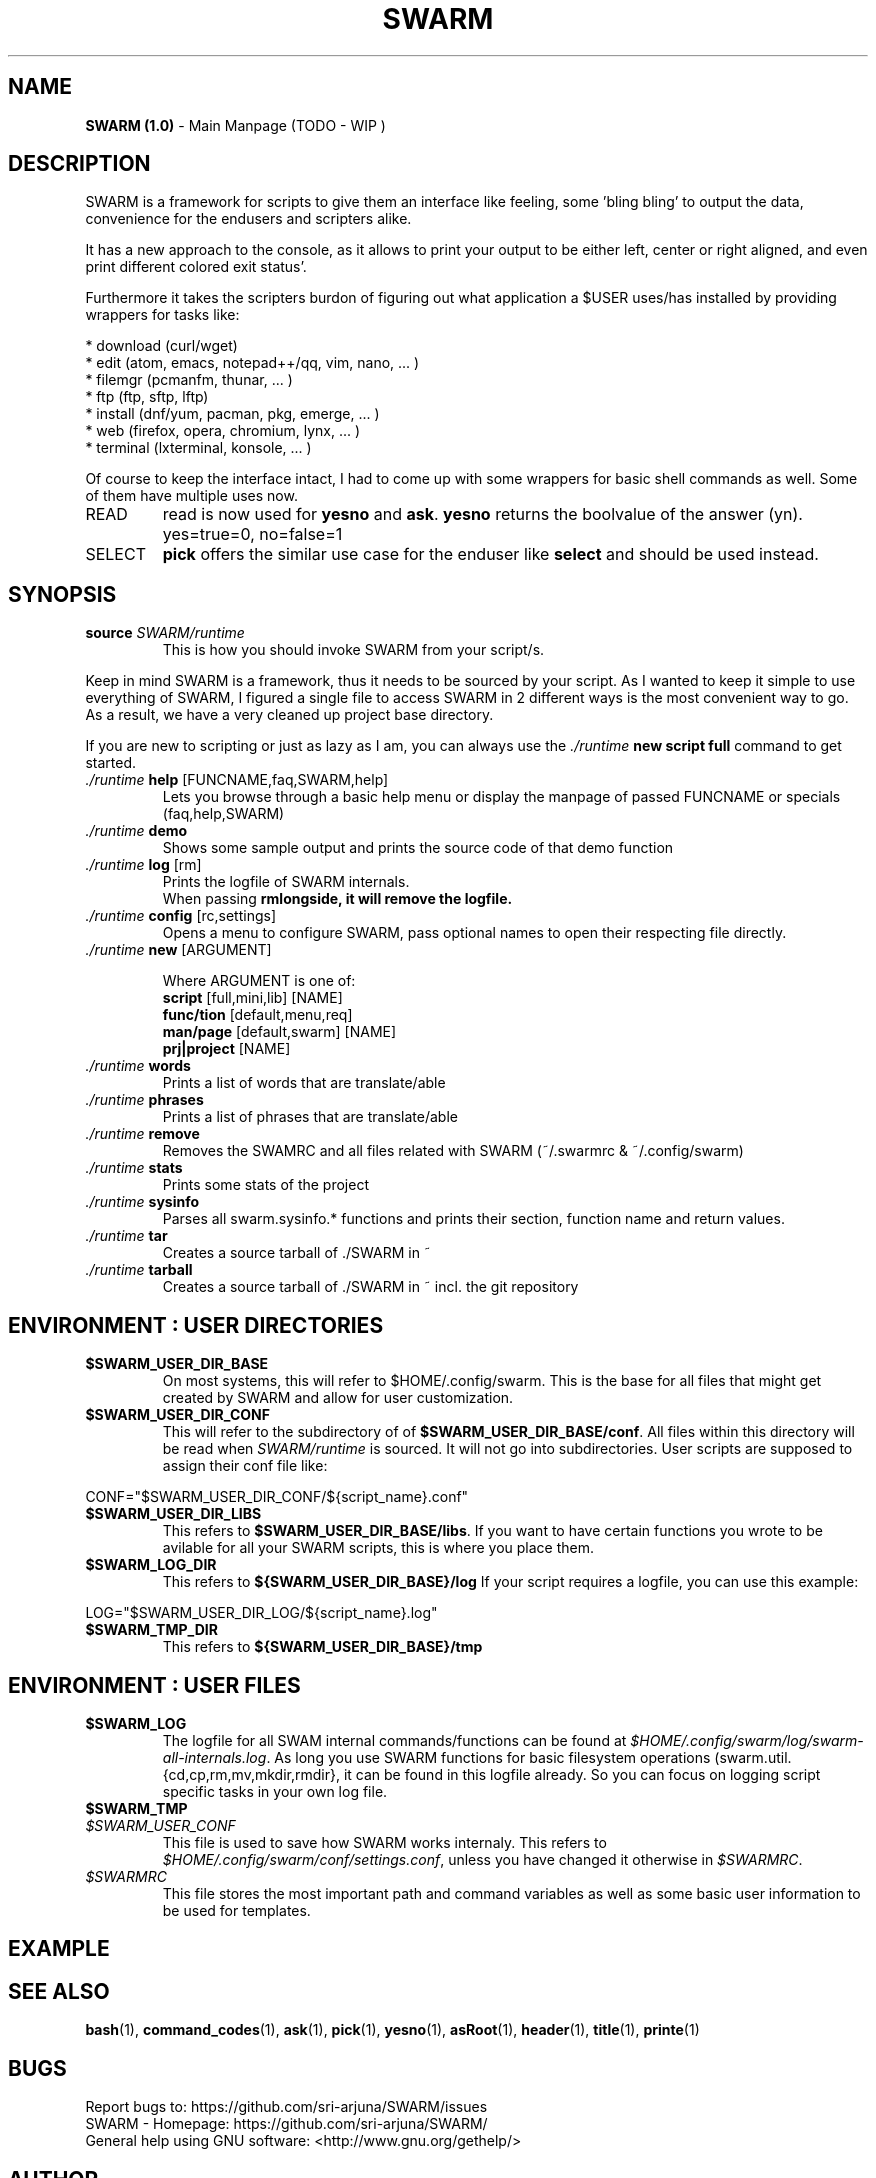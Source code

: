 .\" Manpage template for SWARM
.TH SWARM 1 "Copyleft 1995-2020" "SWARM 1.0" "SWARM Manual"

.SH NAME
\fBSWARM (1.0)\fP - Main Manpage (TODO - WIP )

.SH DESCRIPTION
SWARM is a framework for scripts to give them an interface like feeling,
some 'bling bling' to output the data, convenience for the endusers
and scripters alike.

It has a new approach to the console, as it allows to print your output
to be either left, center or right aligned, and even print different colored exit status'.

Furthermore it takes the scripters burdon of figuring out what application
a $USER uses/has installed by providing wrappers for tasks like:

     * download (curl/wget)
     * edit (atom, emacs, notepad++/qq, vim, nano, ... )
     * filemgr (pcmanfm, thunar, ... )
     * ftp (ftp, sftp, lftp)
     * install (dnf/yum, pacman, pkg, emerge, ... )
     * web (firefox, opera, chromium, lynx, ... )
     * terminal (lxterminal, konsole, ... )

Of course to keep the interface intact, I had to come up with some wrappers for basic shell commands as well.
Some of them have multiple uses now.
.TP
READ
read is now used for \fByesno\fP and \fBask\fP.
\fByesno\fP returns the boolvalue of the answer (yn). yes=true=0, no=false=1
.TP
SELECT
\fBpick\fP offers the similar use case for the enduser like \fBselect\fP and should be used instead.


.SH SYNOPSIS
.TP
\fBsource \fISWARM/runtime\fP
This is how you should invoke SWARM from your script/s.
.PP
Keep in mind SWARM is a framework, thus it needs to be sourced by your script.
As I wanted to keep it simple to use everything of SWARM, I figured a single file to access SWARM in 2 different ways is the most convenient way to go. As a result, we have a very cleaned up project base directory.
.PP
If you are new to scripting or just as lazy as I am, you can always use the \fI./runtime\fP \fBnew script full\fP command to get started.
.TP
      \fI./runtime\fP \fBhelp\fP [FUNCNAME,faq,SWARM,help]
      	Lets you browse through a basic help menu or display the manpage of passed FUNCNAME or specials (faq,help,SWARM)
.TP
      \fI./runtime\fP \fBdemo\fP
      	Shows some sample output and prints the source code of that demo function
.TP
      \fI./runtime\fP \fBlog\fP [rm]
      	Prints the logfile of SWARM internals.
      	When passing \fBrm\vP alongside, it will remove the logfile.
.TP
      \fI./runtime\fP \fBconfig\fP [rc,settings]
      	Opens a menu to configure SWARM, pass optional names to open their respecting file directly.
.TP
      \fI./runtime\fP \fBnew\fP [ARGUMENT]

Where ARGUMENT is one of:
      \fBscript\fP [full,mini,lib] [NAME]
      \fBfunc/tion\fP [default,menu,req]
      \fBman/page\fP [default,swarm] [NAME]
      \fBprj|project\fP [NAME]
.TP
      \fI./runtime\fP \fBwords\fP
      	Prints a list of words that are translate/able
.TP
      \fI./runtime\fP \fBphrases\fP
      	Prints a list of phrases that are translate/able
.TP
      \fI./runtime\fP \fBremove\fP
      	Removes the SWAMRC and all files related with SWARM (~/.swarmrc & ~/.config/swarm)
.TP
      \fI./runtime\fP \fBstats\fP
      	Prints some stats of the project
.TP
      \fI./runtime\fP \fBsysinfo\fP
      	Parses all swarm.sysinfo.* functions and prints their section, function name and return values.
.TP
      \fI./runtime\fP \fBtar\fP
      	Creates a source tarball of ./SWARM in ~
.TP
      \fI./runtime\fP \fBtarball\fP
      	Creates a source tarball of ./SWARM in ~ incl. the git repository


.SH ENVIRONMENT : USER DIRECTORIES
.TP
\fB$SWARM_USER_DIR_BASE\fP
On most systems, this will refer to $HOME/.config/swarm.
This is the base for all files that might get created by SWARM and allow for user customization.
.TP
\fB$SWARM_USER_DIR_CONF\fP
This will refer to the subdirectory of of \fB$SWARM_USER_DIR_BASE/conf\fP.
All files within this directory will be read when \fISWARM/runtime\fP is sourced.
It will not go into subdirectories.
User scripts are supposed to assign their conf file like:
.PP
	CONF="$SWARM_USER_DIR_CONF/${script_name}.conf"
.TP
\fB$SWARM_USER_DIR_LIBS\fP
This refers to \fB$SWARM_USER_DIR_BASE/libs\fP.
If you want to have certain functions you wrote to be avilable for all your SWARM scripts, this is where you place them.
.TP
\fB$SWARM_LOG_DIR\fP
This refers to \fB${SWARM_USER_DIR_BASE}/log\fP
If your script requires a logfile, you can use this example:
.PP

	LOG="$SWARM_USER_DIR_LOG/${script_name}.log"
.TP
\fB$SWARM_TMP_DIR\fP
This refers to \fB${SWARM_USER_DIR_BASE}/tmp\fP


.SH ENVIRONMENT : USER FILES
.TP
\fB$SWARM_LOG\fP
The logfile for all SWAM internal commands/functions can be found at \fI$HOME/.config/swarm/log/swarm-all-internals.log\fP.
As long you use SWARM functions for basic filesystem operations (swarm.util.{cd,cp,rm,mv,mkdir,rmdir}, it can be found in this logfile already.
So you can focus on logging script specific tasks in your own log file.
.TP
\fB$SWARM_TMP

.TP
\fI$SWARM_USER_CONF\fP
This file is used to save how SWARM works internaly. This refers to \fI$HOME/.config/swarm/conf/settings.conf\fP, unless you have changed it otherwise in \fI$SWARMRC\fP.
.TP
\fI$SWARMRC\fP
This file stores the most important path and command variables as well as some basic user information to be used for templates.


.SH EXAMPLE
.runtime theme mono
.PP
./runtime sysinfo

.SH SEE ALSO
\fBbash\fP(1), \fBcommand_codes\fP(1),  \fBask\fP(1),  \fBpick\fP(1),  \fByesno\fP(1),  \fBasRoot\fP(1),  \fBheader\fP(1),  \fBtitle\fP(1),  \fBprinte\fP(1)

.SH BUGS
.PP
 Report bugs to: https://github.com/sri-arjuna/SWARM/issues
 SWARM - Homepage: https://github.com/sri-arjuna/SWARM/
 General help using GNU software: <http://www.gnu.org/gethelp/>

.SH AUTHOR
This manpage was written by Simon Arjuna Erat (sea) for SWARM version 1.0
